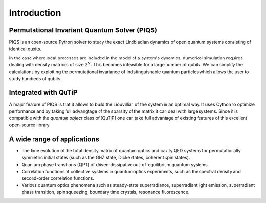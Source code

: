 ************
Introduction
************

Permutational Invariant Quantum Solver (PIQS)
#############################################

PIQS is an open-source Python solver to study the exact Lindbladian dynamics of open quantum systems consisting of identical qubits.

In the case where local processes are included in the model of a system's dynamics, numerical simulation requires dealing with density matrices of size :math:`2^N`. This becomes infeasible for a large number of qubits. We can simplify the calculations by exploiting the permutational invariance of indistinguishable quantum particles which allows the user to study hundreds of qubits.

Integrated with QuTiP
#####################

A major feature of PIQS is that it allows to build the Liouvillian of the system in an optimal way. It uses Cython to optimize performance and by taking full advangtage of the sparsity of the matrix it can deal with large systems. Since it is compatible with the `quantum object` class of [QuTiP] one can take full advantage of existing features of this excellent open-source library.

A wide range of applications
############################

- The time evolution of the total density matrix of quantum optics and cavity QED systems for permutationally symmetric initial states (such as the GHZ state, Dicke states, coherent spin states).
- Quantum phase transitions (QPT) of driven-dissipative out-of-equilibrium quantum systems.  
- Correlation functions of collective systems in quantum optics experiments, such as the spectral density and second-order correlation functions.
- Various quantum optics phenomena such as steady-state superradiance, superradiant light emission, superradiant phase transition, spin squeezing, boundary time crystals, resonance fluorescence.
